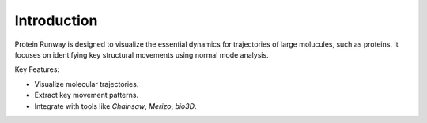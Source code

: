 Introduction
============

Protein Runway is designed to visualize the essential dynamics for trajectories of large molucules, such as proteins. It focuses on identifying key structural movements using normal mode analysis.

Key Features:

- Visualize molecular trajectories.
- Extract key movement patterns.
- Integrate with tools like `Chainsaw`, `Merizo`, `bio3D`.
